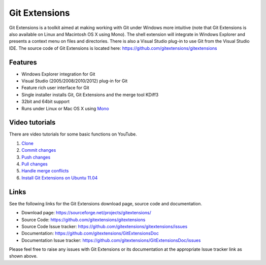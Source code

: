 Git Extensions
==============

Git Extensions is a toolkit aimed at making working with Git under Windows more intuitive
(note that Git Extensions is also available on Linux and Macintosh OS X using Mono). The shell 
extension will integrate in Windows Explorer and presents a context menu on files and directories. 
There is also a Visual Studio plug-in to use Git from the Visual Studio IDE. The source code of Git 
Extensions is located here: https://github.com/gitextensions/gitextensions

Features
--------

* Windows Explorer integration for Git
* Visual Studio (2005/2008/2010/2012) plug-in for Git
* Feature rich user interface for Git
* Single installer installs Git, Git Extensions and the merge tool KDiff3 
* 32bit and 64bit support
* Runs under Linux or Mac OS X using `Mono <http://www.mono-project.com>`_

Video tutorials
---------------

There are video tutorials for some basic functions on YouTube.

#. `Clone <http://www.youtube.com/watch?v=TlZXSkJGKF8>`_
#. `Commit changes <http://www.youtube.com/watch?v=B8uvje6X7lo>`_
#. `Push changes <http://www.youtube.com/watch?v=JByfXdbVAiE>`_
#. `Pull changes <http://www.youtube.com/watch?v=9g8gXPsi5Ko>`_
#. `Handle merge conflicts <http://www.youtube.com/watch?v=Kmc39RvuGM8>`_
#. `Install Git Extensions on Ubuntu 11.04  <http://www.youtube.com/watch?v=zk2MMUQuW4s>`_

Links
-----

See the following links for the Git Extensions download page, source code and documentation. 

* Download page: https://sourceforge.net/projects/gitextensions/
* Source Code: https://github.com/gitextensions/gitextensions
* Source Code Issue tracker: https://github.com/gitextensions/gitextensions/issues
* Documentation: https://github.com/gitextensions/GitExtensionsDoc
* Documentation Issue tracker: https://github.com/gitextensions/GitExtensionsDoc/issues

Please feel free to raise any issues with Git Extensions or its documentation at the appropriate Issue tracker link as shown above.
